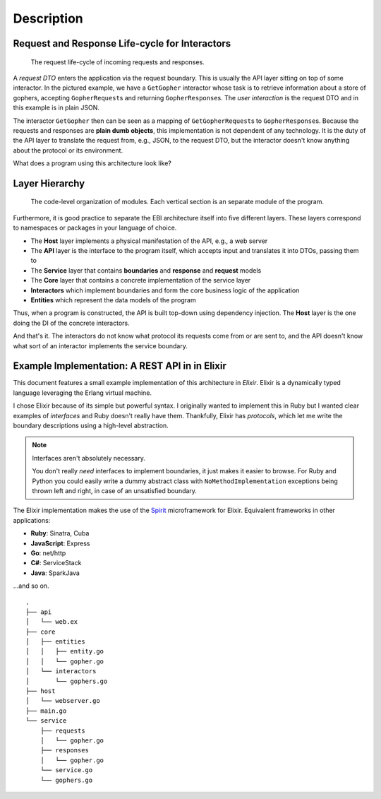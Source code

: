 Description
===========

Request and Response Life-cycle for Interactors
-----------------------------------------------

.. figure:: ./images/lifecycle.png
   :alt: The request life-cycle of incoming requests and responses.

   The request life-cycle of incoming requests and responses.

A *request DTO* enters the application via the request boundary. This is
usually the API layer sitting on top of some interactor. In the pictured
example, we have a ``GetGopher`` interactor whose task is to retrieve
information about a store of gophers, accepting ``GopherRequest``\ s and
returning ``GopherResponse``\ s. The *user interaction* is the request
DTO and in this example is in plain JSON.

The interactor ``GetGopher`` then can be seen as a mapping of
``GetGopherRequest``\ s to ``GopherResponse``\ s. Because the requests
and responses are **plain dumb objects**, this implementation is not
dependent of any technology. It is the duty of the API layer to
translate the request from, e.g., JSON, to the request DTO, but the
interactor doesn't know anything about the protocol or its environment.

What does a program using this architecture look like?

Layer Hierarchy
---------------

.. figure:: ./images/hierarchy.png
   :alt: Organization

   The code-level organization of modules. Each vertical section is an
   separate module of the program.

Furthermore, it is good practice to separate the EBI architecture itself
into five different layers. These layers correspond to namespaces or
packages in your language of choice.

-  The **Host** layer implements a physical manifestation of the API,
   e.g., a web server
-  The **API** layer is the interface to the program itself, which
   accepts input and translates it into DTOs, passing them to
-  The **Service** layer that contains **boundaries** and **response**
   and **request** models
-  The **Core** layer that contains a concrete implementation of the
   service layer
-  **Interactors** which implement boundaries and form the core business
   logic of the application
-  **Entities** which represent the data models of the program

Thus, when a program is constructed, the API is built top-down using
dependency injection. The **Host** layer is the one doing the DI of the
concrete interactors.

And that's it. The interactors do not know what protocol its requests
come from or are sent to, and the API doesn't know what sort of an
interactor implements the service boundary.

Example Implementation: A REST API in in Elixir
-----------------------------------------------

This document features a small example implementation of this
architecture in *Elixir*. Elixir is a dynamically typed language
leveraging the Erlang virtual machine.

I chose Elixir because of its simple but powerful syntax. I originally
wanted to implement this in Ruby but I wanted clear examples of
*interfaces* and Ruby doesn't really have them. Thankfully, Elixir has
*protocols*, which let me write the boundary descriptions using a
high-level abstraction.

.. note:: Interfaces aren't absolutely necessary.

   You don't really *need* interfaces to implement boundaries, it just
   makes it easier to browse. For Ruby and Python you could easily
   write a dummy abstract class with ``NoMethodImplementation``
   exceptions being thrown left and right, in case of an unsatisfied boundary.

The Elixir implementation makes the use of the `Spirit
<https://github.com/citrusbyte/spirit>`_ microframework for
Elixir. Equivalent frameworks in other applications:

- **Ruby**: Sinatra, Cuba
- **JavaScript**: Express
- **Go**: net/http
- **C#**: ServiceStack
- **Java**: SparkJava

...and so on.

::

    .
    ├── api
    │   └── web.ex
    ├── core
    │   ├── entities
    │   │   ├── entity.go
    │   │   └── gopher.go
    │   └── interactors
    │       └── gophers.go
    ├── host
    │   └── webserver.go
    ├── main.go
    └── service
        ├── requests
        │   └── gopher.go
        ├── responses
        │   └── gopher.go
        └── service.go
        └── gophers.go
